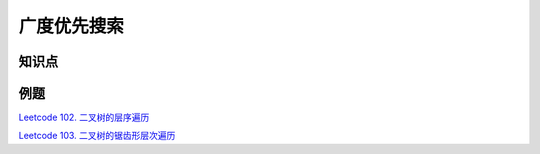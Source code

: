 ############################
广度优先搜索
############################

知识点
======

例题
====

`Leetcode 102. 二叉树的层序遍历 <https://leetcode-cn.com/problems/binary-tree-level-order-traversal/>`_

.. code-block:: c++
    class Solution {
     public:
      vector<vector<int>> levelOrder(TreeNode* root) {
        vector<vector<int>> res;
        if (!root) {
          return res;
        }

        queue<TreeNode*> nodes;
        nodes.push(root);
        while (nodes.size()) {
          const int breadth = nodes.size();
          vector<int> level;
          level.reserve(breadth);
          for (int i = 0; i < breadth; ++i) {
            TreeNode* const node = nodes.front();
            nodes.pop();

            level.emplace_back(node->val);
            if (node->left) {
              nodes.push(node->left);
            }
            if (node->right) {
              nodes.push(node->right);
            }
          }
          res.emplace_back(level);
        }

        return res;
      }
    };

`Leetcode 103. 二叉树的锯齿形层次遍历 <https://leetcode-cn.com/problems/binary-tree-zigzag-level-order-traversal/>`_

.. code-block:: c++
